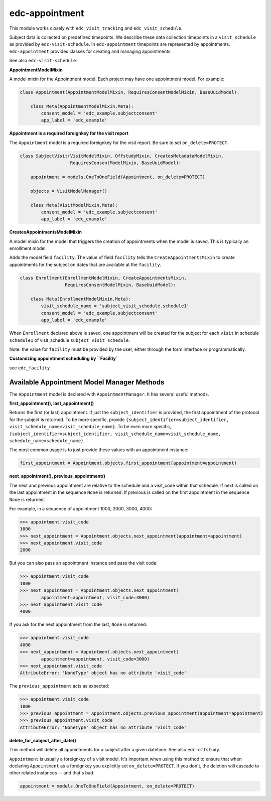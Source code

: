 edc-appointment
---------------

This module works closely with ``edc_visit_tracking`` and ``edc_visit_schedule``.

Subject data is collected on predefined timepoints. We describe these data collection timepoints in a ``visit_schedule`` as provided by ``edc-visit-schedule``. In ``edc-appointment`` timepoints are represented by appointments. ``edc-appointment`` provides classes for creating and managing appointments.

See also ``edc-visit-schedule``. 

**AppointmentModelMixin**

A model mixin for the Appointment model. Each project may have one appointment model. For example:

.. code-block:: python

    class Appointment(AppointmentModelMixin, RequiresConsentModelMixin, BaseUuidModel):
    
        class Meta(AppointmentModelMixin.Meta):
            consent_model = 'edc_example.subjectconsent'
            app_label = 'edc_example'


**Appointment is a required foreignkey for the visit report**

The ``Appointment`` model is a required foreignkey for the visit report. Be sure to set ``on_delete=PROTECT``.

.. code-block:: python

    class SubjectVisit(VisitModelMixin, OffstudyMixin, CreatesMetadataModelMixin,
                       RequiresConsentModelMixin, BaseUuidModel):
    
        appointment = models.OneToOneField(Appointment, on_delete=PROTECT)
    
        objects = VisitModelManager()
    
        class Meta(VisitModelMixin.Meta):
            consent_model = 'edc_example.subjectconsent'
            app_label = 'edc_example'

**CreatesAppointmentsModelMixin**

A model mixin for the model that triggers the creation of appointments when the model is saved. This is typically an enrollment model.

Adds the model field ``facility``. The value of field ``facility`` tells the ``CreateAppointmentsMixin`` to create appointments for the subject on dates that are available at the ``facility``.

.. code-block:: python

    class Enrollment(EnrollmentModelMixin, CreateAppointmentsMixin,
                     RequiresConsentModelMixin, BaseUuidModel):
    
        class Meta(EnrollmentModelMixin.Meta):
            visit_schedule_name = 'subject_visit_schedule.schedule1'
            consent_model = 'edc_example.subjectconsent'
            app_label = 'edc_example'

When ``Enrollment`` declared above is saved, one appointment will be created for the subject for each ``visit`` in schedule ``schedule1`` of visit_schedule ``subject_visit_schedule``. 

Note: the value for ``facility`` must be provided by the user, either through the form interface or programmatically. 

**Customizing appointment scheduling by ``Facility``**

see ``edc_facility``

Available Appointment Model Manager Methods
===========================================

The ``Appointment`` model is declared with ``AppointmentManager``. It has several useful methods. 

**first_appointment(), last_appointment()**


Returns the first (or last) appointment. If just the ``subject_identifier`` is provided, the first appointment of the protocol for the subject is returned. To be more specific, provide ``{subject_identifier=subject_identifier, visit_schedule_name=visit_schedule_name}``.
To be even more specific,  ``{subject_identifier=subject_identifier, visit_schedule_name=visit_schedule_name, schedule_name=schedule_name}``.

The most common usage is to just provide these values with an appointment instance:

.. code-block:: python

    first_appointment = Appointment.objects.first_appointment(appointment=appointment)

**next_appointment(), previous_appointment()**


The next and previous appointment are relative to the schedule and a visit_code within that schedule. If next is called on the last appointment in the sequence ``None`` is returned. If previous is called on the first appointment in the sequence ``None`` is returned.

For example, in a sequence of appointment 1000, 2000, 3000, 4000:

.. code-block:: python

    >>> appointment.visit_code
    1000
    >>> next_appointment = Appointment.objects.next_appointment(appointment=appointment)
    >>> next_appointment.visit_code
    2000

But you can also pass an appointment instance and pass the visit code:

.. code-block:: python

    >>> appointment.visit_code
    1000
    >>> next_appointment = Appointment.objects.next_appointment(
            appointment=appointment, visit_code=3000)
    >>> next_appointment.visit_code
    4000
If you ask for the next appointment from the last, ``None`` is returned:

.. code-block:: python

    >>> appointment.visit_code
    4000
    >>> next_appointment = Appointment.objects.next_appointment(
            appointment=appointment, visit_code=3000)
    >>> next_appointment.visit_code
    AttributeError: 'NoneType' object has no attribute 'visit_code'

The ``previous_appointment`` acts as expected:

.. code-block:: python

    >>> appointment.visit_code
    1000
    >>> previous_appointment = Appointment.objects.previous_appointment(appointment=appointment)
    >>> previous_appointment.visit_code
    AttributeError: 'NoneType' object has no attribute 'visit_code'

**delete_for_subject_after_date()**


This method will delete all appointments for a subject after a given datetime. See also ``edc-offstudy``.

``Appointment`` is usually a foreignkey of a visit model. It's important when using this method to ensure that when declaring ``Appointment`` as a foreignkey you explicitly set ``on_delete=PROTECT``. If you don't, the deletion will cascade to other related instances -- and that's bad. 

.. code-block:: python

    appointment = models.OneToOneField(Appointment, on_delete=PROTECT)


